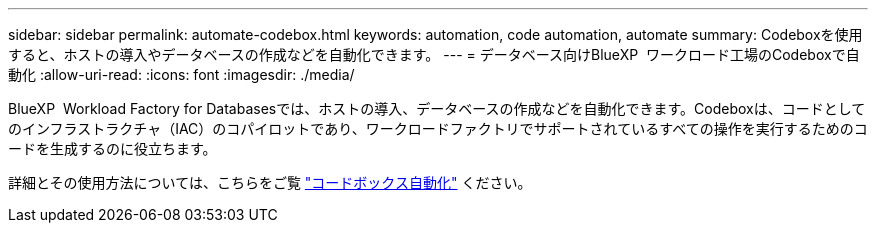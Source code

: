 ---
sidebar: sidebar 
permalink: automate-codebox.html 
keywords: automation, code automation, automate 
summary: Codeboxを使用すると、ホストの導入やデータベースの作成などを自動化できます。 
---
= データベース向けBlueXP  ワークロード工場のCodeboxで自動化
:allow-uri-read: 
:icons: font
:imagesdir: ./media/


[role="lead"]
BlueXP  Workload Factory for Databasesでは、ホストの導入、データベースの作成などを自動化できます。Codeboxは、コードとしてのインフラストラクチャ（IAC）のコパイロットであり、ワークロードファクトリでサポートされているすべての操作を実行するためのコードを生成するのに役立ちます。

詳細とその使用方法については、こちらをご覧 link:https://docs.netapp.com/us-en/workload-setup-admin/codebox-automation.html["コードボックス自動化"^] ください。
